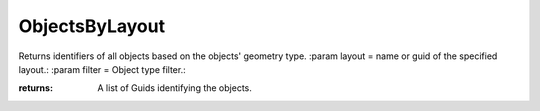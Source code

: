 ObjectsByLayout
---------------

.. py:Function:: ObjectsByLayout(layout=None, filter=0)


Returns identifiers of all objects based on the objects' geometry type.
:param layout = name or guid of the specified layout.:
:param filter = Object type filter.:

:returns: A list of Guids identifying the objects.
